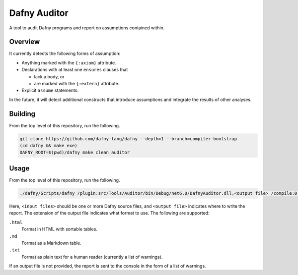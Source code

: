 =============
Dafny Auditor
=============

A tool to audit Dafny programs and report on assumptions contained
within.

Overview
========

It currently detects the following forms of assumption:

* Anything marked with the ``{:axiom}`` attribute.

* Declarations with at least one ``ensures`` clauses that

  * lack a body, or

  * are marked with the ``{:extern}`` attribute.

* Explicit ``assume`` statements.

In the future, it will detect additional constructs that introduce
assumptions and integrate the results of other analyses.

Building
========

From the top level of this repository, run the following.

.. code-block:: shell

  git clone https://github.com/dafny-lang/dafny --depth=1 --branch=compiler-bootstrap
  (cd dafny && make exe)
  DAFNY_ROOT=$(pwd)/dafny make clean auditor

Usage
=====

From the top level of this repository, run the following.

.. code-block:: shell

   ./dafny/Scripts/dafny /plugin:src/Tools/Auditor/bin/Debug/net6.0/DafnyAuditor.dll,<output file> /compile:0 /noVerify <input files>

Here, ``<input files>`` should be one or more Dafny source files, and
``<output file>`` indicates where to write the report. The extension of
the output file indicates what format to use. The following are supported:

``.html``
  Format in HTML with sortable tables.
``.md``
  Format as a Markdown table.
``.txt``
  Format as plain text for a human reader (currently a list of
  warnings).

If an output file is not provided, the report is sent to the console in
the form of a list of warnings.
